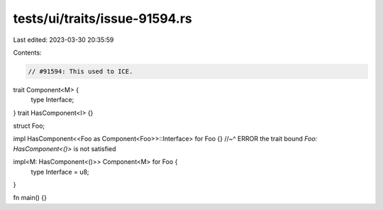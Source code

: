 tests/ui/traits/issue-91594.rs
==============================

Last edited: 2023-03-30 20:35:59

Contents:

.. code-block:: rs

    // #91594: This used to ICE.

trait Component<M> {
    type Interface;
}
trait HasComponent<I> {}

struct Foo;

impl HasComponent<<Foo as Component<Foo>>::Interface> for Foo {}
//~^ ERROR the trait bound `Foo: HasComponent<()>` is not satisfied

impl<M: HasComponent<()>> Component<M> for Foo {
    type Interface = u8;
}

fn main() {}


